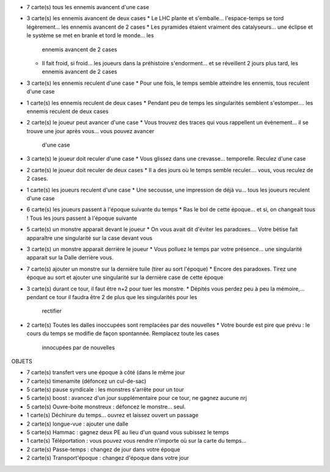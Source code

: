 - 7 carte(s) tous les ennemis avancent d'une case
- 3 carte(s) les ennemis avancent de deux cases
  * Le LHC plante et s'emballe... l'espace-temps se tord légèrement... les ennemis avancent de 2 cases
  * Les pyramides étaient vraiment des catalyseurs... une éclipse et le système se met en branle et tord le monde... les
    ennemis avancent de 2 cases
  * Il fait froid, si froid... les joueurs dans la préhistoire s'endorment... et se réveillent 2 jours plus tard, les
    ennemis avancent de 2 cases
- 3 carte(s) les ennemis reculent d'une case
  * Pour une fois, le temps semble atteindre les ennemis, tous reculent d'une case
- 1 carte(s) les ennemis reculent de deux cases
  * Pendant peu de temps les singularités semblent s'estomper.... les ennemis reculent de deux cases
- 2 carte(s) le joueur peut avancer d'une case
  * Vous trouvez des traces qui vous rappellent un évènement... il se trouve une jour après vous... vous pouvez avancer
    d'une case
- 3 carte(s) le joueur doit reculer d'une case
  * Vous glissez dans une crevasse... temporelle. Reculez d'une case
- 2 carte(s) le joueur doit reculer de deux cases
  * Il a des jours où le temps semble reculer.... vous, vous reculez de 2 cases.
- 1 carte(s) les joueurs reculent d'une case
  * Une secousse, une impression de déjà vu...  tous les joueurs reculent d'une case
- 6 carte(s) les joueurs passent à l'époque suivante du temps
  * Ras le bol de cette époque... et si, on changeait tous ! Tous les jours passent à l'époque suivante
- 5 carte(s) un monstre apparait devant le joueur
  * On vous avait dit d'éviter les paradoxes.... Votre bétise fait apparaître une singularité sur la case devant vous
- 3 carte(s) un monstre apparait derrière le joueur
  * Vous polluez le temps par votre présence... une singularité apparait sur la Dalle derrière vous.
- 7 carte(s) ajouter un monstre sur la dernière tuile (tirer au sort l'époque)
  * Encore des paradoxes. Tirez une époque au sort et ajouter une singularité sur la dernière case de cette époque
- 3 carte(s) durant ce tour, il faut être n+2 pour tuer les monstre.
  * Dépités vous perdez peu à peu la mémoire,... pendant ce tour il faudra être 2 de plus que les singularités pour les
    rectifier
- 2 carte(s) Toutes les dalles inoccupées sont remplacées par des nouvelles
  * Votre bourde est pire que prévu : le cours du temps se modifie de façon spontannée. Remplacez toute les cases
    innocupées par de nouvelles

OBJETS

- 7 carte(s) transfert vers une époque à côté (dans le même jour
- 7 carte(s) timenamite (défoncez un cul-de-sac)
- 5 carte(s) pause syndicale : les monstres s'arrête pour un tour
- 5 carte(s) boost : avancez d'un jour supplémentaire pour ce tour, ne gagnez aucune nrj
- 5 carte(s) Ouvre-boite monstreux : défoncez le monstre... seul.
- 1 carte(s) Déchirure du temps... ouvrez et laissez ouvert un passage
- 2 carte(s) longue-vue : ajouter une dalle
- 5 carte(s) Hammac : gagnez deux PE au lieu d'un quand vous subissez le temps
- 1 carte(s) Téléportation : vous pouvez vous rendre n'importe où sur la carte du temps...
- 2 carte(s) Passe-temps : changez de jour dans votre époque
- 2 carte(s) Transport'époque : changez d'époque dans votre jour

